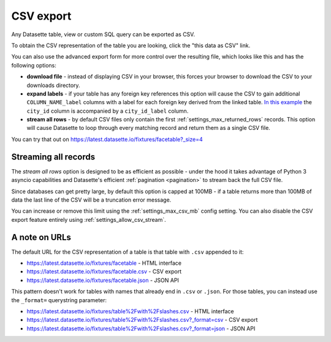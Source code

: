 .. _csv_export:

CSV export
==========

Any Datasette table, view or custom SQL query can be exported as CSV.

To obtain the CSV representation of the table you are looking, click the "this
data as CSV" link.

You can also use the advanced export form for more control over the resulting
file, which looks like this and has the following options:

.. image:: advanced_export.png

* **download file** - instead of displaying CSV in your browser, this forces
  your browser to download the CSV to your downloads directory.

* **expand labels** - if your table has any foreign key references this option
  will cause the CSV to gain additional ``COLUMN_NAME_label`` columns with a
  label for each foreign key derived from the linked table. `In this example
  <https://latest.datasette.io/fixtures/facetable.csv?_labels=on&_size=max>`_
  the ``city_id`` column is accompanied by a ``city_id_label`` column.

* **stream all rows** - by default CSV files only contain the first
  :ref:`settings_max_returned_rows` records. This option will cause Datasette to
  loop through every matching record and return them as a single CSV file.

You can try that out on https://latest.datasette.io/fixtures/facetable?_size=4

Streaming all records
---------------------

The *stream all rows* option is designed to be as efficient as possible -
under the hood it takes advantage of Python 3 asyncio capabilities and
Datasette's efficient :ref:`pagination <pagination>` to stream back the full
CSV file.

Since databases can get pretty large, by default this option is capped at 100MB -
if a table returns more than 100MB of data the last line of the CSV will be a
truncation error message.

You can increase or remove this limit using the :ref:`settings_max_csv_mb` config
setting. You can also disable the CSV export feature entirely using
:ref:`settings_allow_csv_stream`.

A note on URLs
--------------

The default URL for the CSV representation of a table is that table with
``.csv`` appended to it:

* https://latest.datasette.io/fixtures/facetable - HTML interface
* https://latest.datasette.io/fixtures/facetable.csv - CSV export
* https://latest.datasette.io/fixtures/facetable.json - JSON API

This pattern doesn't work for tables with names that already end in ``.csv`` or
``.json``. For those tables, you can instead use the ``_format=`` querystring
parameter:

* https://latest.datasette.io/fixtures/table%2Fwith%2Fslashes.csv - HTML interface
* https://latest.datasette.io/fixtures/table%2Fwith%2Fslashes.csv?_format=csv - CSV export
* https://latest.datasette.io/fixtures/table%2Fwith%2Fslashes.csv?_format=json - JSON API
